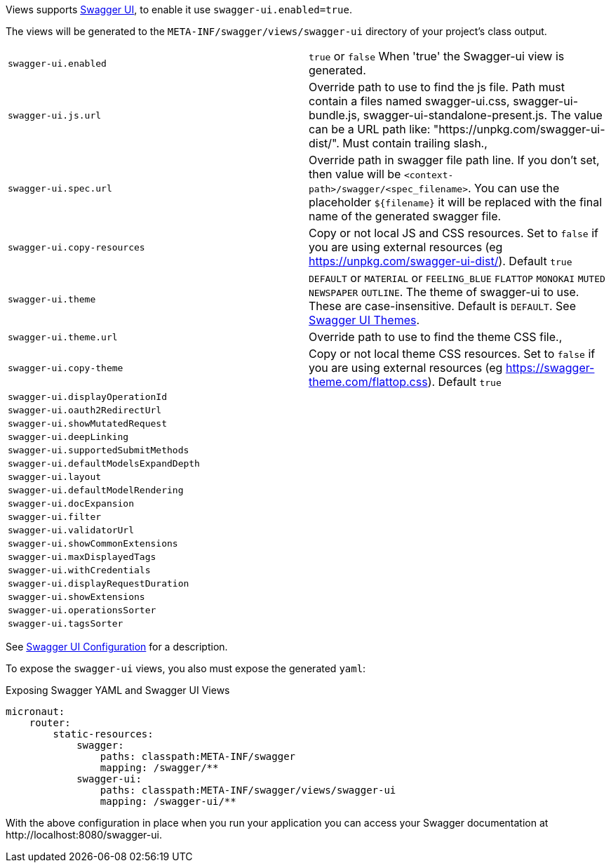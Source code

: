 Views supports https://swagger.io/tools/swagger-ui/[Swagger UI], to enable it use `swagger-ui.enabled=true`.

The views will be generated to the `META-INF/swagger/views/swagger-ui` directory of your project’s class output.

|===
| `swagger-ui.enabled` | `true` or `false` When 'true' the Swagger-ui view is generated.
| `swagger-ui.js.url` | Override path to use to find the js file. Path must contain a files named swagger-ui.css, swagger-ui-bundle.js, swagger-ui-standalone-present.js. The value can be a URL path like: "https://unpkg.com/swagger-ui-dist/". Must contain trailing slash.,
| `swagger-ui.spec.url` | Override path in swagger file path line. If you don't set, then value will be `<context-path>/swagger/<spec_filename>`. You can use the placeholder `${filename}` it will be replaced with the final name of the generated swagger file.
| `swagger-ui.copy-resources` | Copy or not local JS and CSS resources. Set to `false` if you are using external resources (eg https://unpkg.com/swagger-ui-dist/). Default `true`
| `swagger-ui.theme` | `DEFAULT` or `MATERIAL` or `FEELING_BLUE` `FLATTOP` `MONOKAI` `MUTED` `NEWSPAPER` `OUTLINE`. The theme of swagger-ui to use. These are case-insensitive. Default is `DEFAULT`. See https://github.com/ostranme/swagger-ui-themes[Swagger UI Themes].
| `swagger-ui.theme.url` | Override path to use to find the theme CSS file.,
| `swagger-ui.copy-theme` | Copy or not local theme CSS resources. Set to `false` if you are using external resources (eg https://swagger-theme.com/flattop.css). Default `true`
| `swagger-ui.displayOperationId` |
| `swagger-ui.oauth2RedirectUrl` |
| `swagger-ui.showMutatedRequest` |
| `swagger-ui.deepLinking` |
| `swagger-ui.supportedSubmitMethods` |
| `swagger-ui.defaultModelsExpandDepth` |
| `swagger-ui.layout` |
| `swagger-ui.defaultModelRendering` |
| `swagger-ui.docExpansion` |
| `swagger-ui.filter` |
| `swagger-ui.validatorUrl` |
| `swagger-ui.showCommonExtensions` |
| `swagger-ui.maxDisplayedTags` |
| `swagger-ui.withCredentials` |
| `swagger-ui.displayRequestDuration` |
| `swagger-ui.showExtensions` |
| `swagger-ui.operationsSorter` |
| `swagger-ui.tagsSorter` |
|===


See https://github.com/swagger-api/swagger-ui/blob/HEAD/docs/usage/configuration.md[Swagger UI Configuration] for a description.




To expose the `swagger-ui` views, you also must expose the generated `yaml`:

.Exposing Swagger YAML and Swagger UI Views
[configuration]
----
micronaut:
    router:
        static-resources:
            swagger:
                paths: classpath:META-INF/swagger
                mapping: /swagger/**
            swagger-ui:
                paths: classpath:META-INF/swagger/views/swagger-ui
                mapping: /swagger-ui/**
----

With the above configuration in place when you run your application you can access your Swagger documentation at +http://localhost:8080/swagger-ui+.
